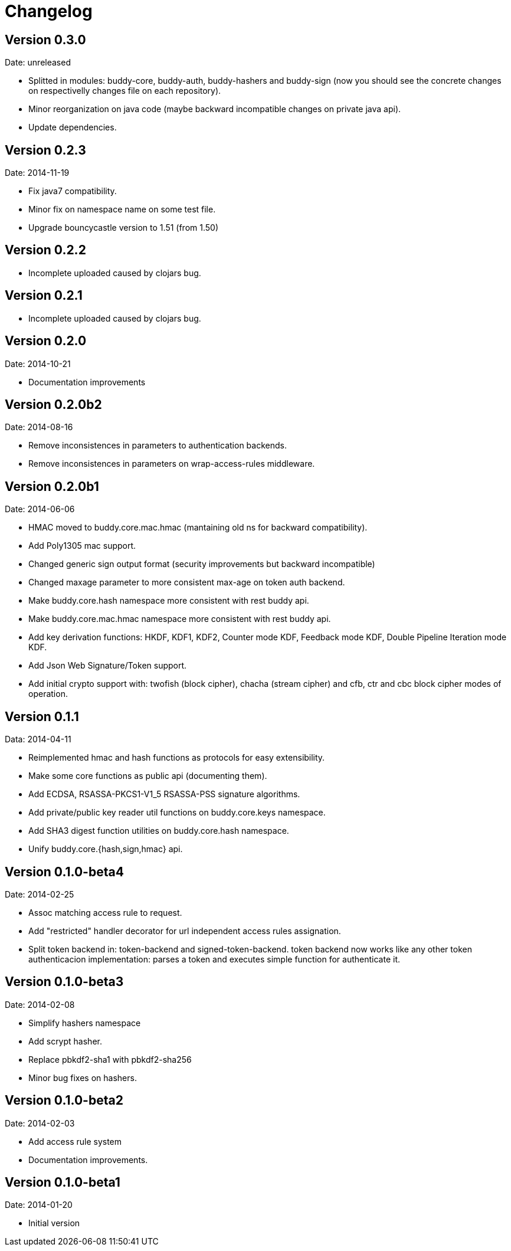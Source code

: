 = Changelog

== Version 0.3.0

Date: unreleased

- Splitted in modules: buddy-core, buddy-auth, buddy-hashers and buddy-sign (now
  you should see the concrete changes on respectivelly changes file on each
  repository).
- Minor reorganization on java code (maybe backward incompatible changes
  on private java api).
- Update dependencies.


== Version 0.2.3

Date: 2014-11-19

- Fix java7 compatibility.
- Minor fix on namespace name on some test file.
- Upgrade bouncycastle version to 1.51 (from 1.50)


== Version 0.2.2

- Incomplete uploaded caused by clojars bug.


== Version 0.2.1

- Incomplete uploaded caused by clojars bug.


== Version 0.2.0

Date: 2014-10-21

- Documentation improvements

== Version 0.2.0b2

Date: 2014-08-16

- Remove inconsistences in parameters to authentication backends.
- Remove inconsistences in parameters on wrap-access-rules middleware.

== Version 0.2.0b1

Date: 2014-06-06

- HMAC moved to buddy.core.mac.hmac (mantaining old ns for backward compatibility).
- Add Poly1305 mac support.
- Changed generic sign output format (security improvements but backward incompatible)
- Changed maxage parameter to more consistent max-age on token auth backend.
- Make buddy.core.hash namespace more consistent with rest buddy api.
- Make buddy.core.mac.hmac namespace more consistent with rest buddy api.
- Add key derivation functions: HKDF, KDF1, KDF2, Counter mode KDF, Feedback mode KDF, Double Pipeline
  Iteration mode KDF.
- Add Json Web Signature/Token support.
- Add initial crypto support with: twofish (block cipher), chacha (stream cipher) and cfb, ctr and cbc block cipher
  modes of operation.

== Version 0.1.1

Data: 2014-04-11

- Reimplemented hmac and hash functions as protocols for easy extensibility.
- Make some core functions as public api (documenting them).
- Add ECDSA, RSASSA-PKCS1-V1_5 RSASSA-PSS signature algorithms.
- Add private/public key reader util functions on buddy.core.keys namespace.
- Add SHA3 digest function utilities on buddy.core.hash namespace.
- Unify buddy.core.{hash,sign,hmac} api.

== Version 0.1.0-beta4

Date: 2014-02-25

- Assoc matching access rule to request.
- Add "restricted" handler decorator for url independent access rules assignation.
- Split token backend in: token-backend and signed-token-backend. token backend
  now works like any other token authenticacion implementation: parses a token and
  executes simple function for authenticate it.

== Version 0.1.0-beta3

Date: 2014-02-08

- Simplify hashers namespace
- Add scrypt hasher.
- Replace pbkdf2-sha1 with pbkdf2-sha256
- Minor bug fixes on hashers.


== Version 0.1.0-beta2

Date: 2014-02-03

- Add access rule system
- Documentation improvements.


== Version 0.1.0-beta1

Date: 2014-01-20

- Initial version
